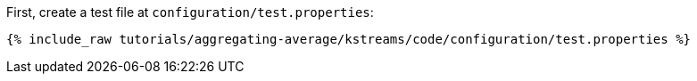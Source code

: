 First, create a test file at `configuration/test.properties`:

+++++
<pre class="snippet"><code class="shell">{% include_raw tutorials/aggregating-average/kstreams/code/configuration/test.properties %}</code></pre>
+++++
